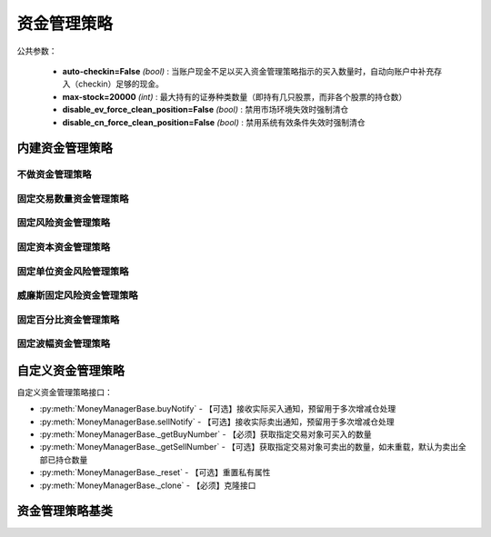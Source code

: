 .. py:currentmodule:: hikyuu.trade_sys
.. highlight:: python

资金管理策略
============

公共参数：

    * **auto-checkin=False** *(bool)* : 当账户现金不足以买入资金管理策略指示的买入数量时，自动向账户中补充存入（checkin）足够的现金。
    * **max-stock=20000** *(int)* : 最大持有的证券种类数量（即持有几只股票，而非各个股票的持仓数）
    * **disable_ev_force_clean_position=False** *(bool)* : 禁用市场环境失效时强制清仓
    * **disable_cn_force_clean_position=False** *(bool)* : 禁用系统有效条件失效时强制清仓


内建资金管理策略
----------------

不做资金管理策略
^^^^^^^^^^^^^^^^^^

.. py:function:: MM_Nothing()

    特殊的资金管理策略，相当于不做资金管理，有多少钱买多少。


固定交易数量资金管理策略
^^^^^^^^^^^^^^^^^^^^^^^^

.. py:function:: MM_FixedCount([n = 100])

    固定交易数量资金管理策略。每次买入固定的数量。
    
    :param float n: 每次买入的数量（应该是交易对象最小交易数量的整数，此处程序没有此进行判断）
    :return: 资金管理策略实例

.. py:function:: MM_FixedCountTps([buy_counts, sell_counts])
          
    连续买入/卖出固定数量资金管理策略。
    
    :param list buy_counts: 买入数量列表
    :param list sell_counts: 卖出数量列表
    :return: 资金管理策略实例


固定风险资金管理策略
^^^^^^^^^^^^^^^^^^^^

.. py:function:: MM_FixedRisk([risk = 1000.00])

    固定风险资金管理策略对每笔交易限定一个预先确定的或者固定的资金风险，如每笔交易固定风险1000元。公式：交易数量 = 固定风险 / 交易风险。

    :param float risk: 固定风险
    :return: 资金管理策略实例
    

固定资本资金管理策略
^^^^^^^^^^^^^^^^^^^^

.. py:function:: MM_FixedCapital([capital = 10000.0])

    固定资金管理策略, 即控制每次买入投入的总资金。买入数量 = 当前现金 / capital

    :param float capital: 固定资本单位
    :return: 资金管理策略实例

.. py:function:: MM_FixedCapitalFunds([capital = 10000.0])

    固定资本管理策略。买入数量 = 当前总资产 / capital

    :param float capital: 固定资本单位
    :return: 资金管理策略实例    


固定单位资金风险管理策略
^^^^^^^^^^^^^^^^^^^^^^^^

.. py:function:: MM_FixedUnits([n = 33])

    固定单位资金管理策略。公式: 买入数量 = 当前现金 / n / 当前风险risk

    :param int n: n个资金单位
    :return: 资金管理策略实例
    

威廉斯固定风险资金管理策略
^^^^^^^^^^^^^^^^^^^^^^^^^^  

.. py:function:: MM_WilliamsFixedRisk([p=0.1, max_loss=1000.0])

    威廉斯固定风险资金管理策略，买入数量 =（账户余额 × 风险百分比p）÷ 最大损失(max_loss)
    
    :param float p: 风险百分比
    :param float max_loss: 最大损失
    :return: 资金管理策略实例

    
固定百分比资金管理策略
^^^^^^^^^^^^^^^^^^^^^^

.. py:function:: MM_FixedPercent([p = 0.03])

    固定百分比风险模型。公式：P（头寸规模）＝ 账户余额 * 百分比 / R（每股的交易风险）。[BOOK3]_, [BOOK4]_ .
    
    :param float p: 百分比
    :return: 资金管理策略实例
    

固定波幅资金管理策略
^^^^^^^^^^^^^^^^^^^^


    

自定义资金管理策略
--------------------

自定义资金管理策略接口：

* :py:meth:`MoneyManagerBase.buyNotify` - 【可选】接收实际买入通知，预留用于多次增减仓处理
* :py:meth:`MoneyManagerBase.sellNotify` - 【可选】接收实际卖出通知，预留用于多次增减仓处理
* :py:meth:`MoneyManagerBase._getBuyNumber` - 【必须】获取指定交易对象可买入的数量
* :py:meth:`MoneyManagerBase._getSellNumber` - 【可选】获取指定交易对象可卖出的数量，如未重载，默认为卖出全部已持仓数量
* :py:meth:`MoneyManagerBase._reset` - 【可选】重置私有属性
* :py:meth:`MoneyManagerBase._clone` - 【必须】克隆接口

资金管理策略基类
----------------

.. py:class:: MoneyManagerBase

    资金管理策略基类
    
    .. py:attribute:: name  名称
    .. py:attribute:: tm    设置或获取交易管理对象
    .. py:attribute:: query 设置或获取查询条件
    
    .. py:method:: __init__(self[, name="MoneyManagerBase])
    
        初始化构造函数
        
        :param str name: 名称
        
    .. py:method:: get_param(self, name)

        获取指定的参数
        
        .. note::

            所有的资金管理策略具有参数“auto-checkin”（bool类型，默认为False），其含义为“当账户现金不足以买入资金管理策略指示的买入数量时，自动向账户中补充存入（checkin）足够的现金。
    
        :param str name: 参数名称
        :return: 参数值
        :raises out_of_range: 无此参数
        
    .. py:method:: set_param(self, name, value)
    
        设置参数
        
        :param str name: 参数名称
        :param value: 参数值
        :type value: int | bool | float | string
        :raises logic_error: Unsupported type! 不支持的参数类型
        
    .. py:method:: reset(self)
    
        复位操作
    
    .. py:method:: clone(self)
    
        克隆操作
        
    .. py:method:: get_buy_num(self, datetime, stock, price, risk, part_from)
    
        获取指定交易对象可买入的数量
        
        :param Datetime datetime: 交易时间
        :param Stock stock: 交易对象
        :param float price: 交易价格
        :param float risk: 交易承担的风险，如果为0，表示全部损失，即市值跌至0元
        :param System.Part part_from: 来源系统组件
        :return: 可买入数量
        :rtype: float
        
    .. py:method:: get_sell_num(self, datetime, stock, price, risk, part_from)
    
        获取指定交易对象可卖出的数量
        
        :param Datetime datetime: 交易时间
        :param Stock stock: 交易对象
        :param float price: 交易价格
        :param float risk: 新的交易承担的风险，如果为0，表示全部损失，即市值跌至0元
        :param System.Part part_from: 来源系统组件
        :return: 可卖出数量
        :rtype: float

    .. py:method:: current_buy_count(self, stock)

        当前连续买入计数

    .. py:method:: current_sell_count(self, stock)

        当前连续卖出计数
        
    .. py:method:: _buy_notify(self, trade_record)
    
        【重载接口】交易系统发生实际买入操作时，通知交易变化情况，一般存在多次增减仓的情况才需要重载
        
        :param TradeRecord trade_record: 发生实际买入时的实际买入交易记录
        
    .. py:method:: _sell_notify(self, trade_record)
    
        【重载接口】交易系统发生实际卖出操作时，通知实际交易变化情况，一般存在多次增减仓的情况才需要重载
        
        :param TradeRecord trade_record: 发生实际卖出时的实际卖出交易记录
    
    .. py:method:: _get_buy_num(self, datetime, stock, price, risk, part_from)

        【重载接口】获取指定交易对象可买入的数量
        
        :param Datetime datetime: 交易时间
        :param Stock stock: 交易对象
        :param float price: 交易价格
        :param float risk: 交易承担的风险，如果为0，表示全部损失，即市值跌至0元
        :param System.Part part_from: 来源系统组件
        :return: 可买入数量
        :rtype: float

    .. py:method:: _get_sell_num(self, datetime, stock, price, risk, part_from)
    
        【重载接口】获取指定交易对象可卖出的数量。如未重载，默认为卖出全部已持仓数量。
        
        :param Datetime datetime: 交易时间
        :param Stock stock: 交易对象
        :param float price: 交易价格
        :param float risk: 新的交易承担的风险，如果为0，表示全部损失，即市值跌至0元
        :param System.Part part_from: 来源系统组件
        :return: 可卖出数量
        :rtype: float
        
    .. py:method:: _reset(self)
    
        【重载接口】子类复位接口，复位内部私有变量
    
    .. py:method:: _clone(self)
    
        【重载接口】子类克隆接口